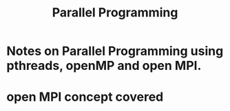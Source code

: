 #+title: Parallel Programming

* Notes on Parallel Programming using pthreads, openMP and open MPI.


* open MPI concept covered
